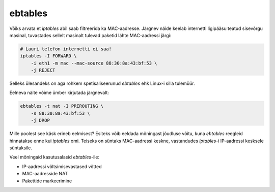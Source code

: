 .. title: ebtables
.. author: Lauri Võsandi <lauri.vosandi@gmail.com>
.. tags: ebtables, iptables, private
.. date: 2013-10-31

ebtables
========

Võiks arvata et *iptables* abil saab filtreerida ka MAC-aadresse.
Järgnev näide keelab internetti ligipääsu teatud sisevõrgu masinal,
tuvastades sellelt masinalt tulevad paketid lähte MAC-aadressi järgi:

.. code:: bash

    # Lauri telefon internetti ei saa!
    iptables -I FORWARD \
        -i eth1 -m mac --mac-source 88:30:8a:43:bf:53 \
        -j REJECT


Selleks ülesandeks on aga rohkem spetisaliseerunud *ebtables* ehk 
Linux-i silla tulemüür.

Eelneva näite võime ümber kirjutada järgnevalt:

.. code:: bash

    ebtables -t nat -I PREROUTING \
        -s 88:30:8a:43:bf:53 \
        -j DROP

Mille poolest see käsk erineb eelmisest? Esiteks võib eeldada mõningast
jõudluse võitu, kuna *ebtables* reegleid hinnatakse enne kui *iptables* omi.
Teiseks on süntaks MAC-aadressi keskne, vastandudes *iptables*-i 
IP-aadressi kesksele süntaksile.

Veel mõningaid kasutusalasid *ebtables*-ile:

* IP-aadressi võltsimisevastased võtted
* MAC-aadresside NAT
* Pakettide markeerimine



    
